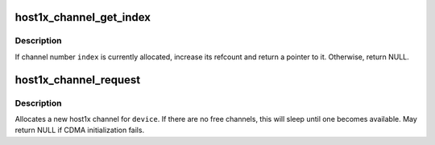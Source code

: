 .. -*- coding: utf-8; mode: rst -*-
.. src-file: drivers/gpu/host1x/channel.c

.. _`host1x_channel_get_index`:

host1x_channel_get_index
========================

.. c:function:: struct host1x_channel *host1x_channel_get_index(struct host1x *host, unsigned int index)

    Attempt to get channel reference by index

    :param struct host1x \*host:
        Host1x device object

    :param unsigned int index:
        Index of channel

.. _`host1x_channel_get_index.description`:

Description
-----------

If channel number \ ``index``\  is currently allocated, increase its refcount
and return a pointer to it. Otherwise, return NULL.

.. _`host1x_channel_request`:

host1x_channel_request
======================

.. c:function:: struct host1x_channel *host1x_channel_request(struct device *dev)

    Allocate a channel

    :param struct device \*dev:
        *undescribed*

.. _`host1x_channel_request.description`:

Description
-----------

Allocates a new host1x channel for \ ``device``\ . If there are no free channels,
this will sleep until one becomes available. May return NULL if CDMA
initialization fails.

.. This file was automatic generated / don't edit.


